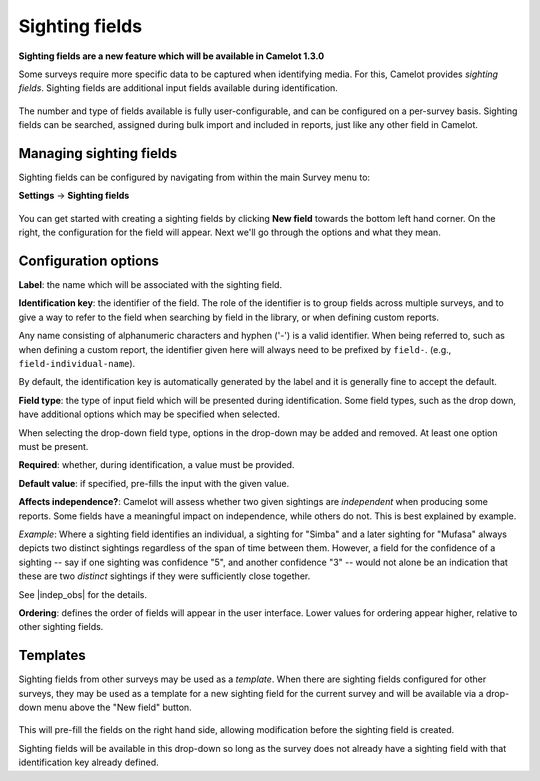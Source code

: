 Sighting fields
---------------
**Sighting fields are a new feature which will be available in Camelot 1.3.0**

Some surveys require more specific data to be captured when identifying media. For this, Camelot provides *sighting fields*. Sighting fields are additional input fields available during identification.

.. figure:: screenshot/library-sighting-fields.png
   :alt: 

The number and type of fields available is fully user-configurable, and can be configured on a per-survey basis. Sighting fields can be searched, assigned during bulk import and included in reports, just like any other field in Camelot.

Managing sighting fields
~~~~~~~~~~~~~~~~~~~~~~~~

Sighting fields can be configured by navigating from within the main Survey menu to:

**Settings** → **Sighting fields**

.. figure:: screenshot/settings-sighting-fields.png
   :alt: 

You can get started with creating a sighting fields by clicking **New field** towards the bottom left hand corner.  On the right, the configuration for the field will appear.  Next we'll go through the options and what they mean.

Configuration options
~~~~~~~~~~~~~~~~~~~~~

**Label**: the name which will be associated with the sighting field.

**Identification key**: the identifier of the field. The role of the identifier is to group fields across multiple surveys, and to give a way to refer to the field when searching by field in the library, or when defining custom reports.

Any name consisting of alphanumeric characters and hyphen ('-') is a valid identifier.  When being referred to, such as when defining a custom report, the identifier given here will always need to be prefixed by ``field-``. (e.g., ``field-individual-name``).

By default, the identification key is automatically generated by the label and it is generally fine to accept the default.

**Field type**: the type of input field which will be presented during identification. Some field types, such as the drop down, have additional options which may be specified when selected.

When selecting the drop-down field type, options in the drop-down may be added and removed. At least one option must be present.

**Required**: whether, during identification, a value must be provided.

**Default value**: if specified, pre-fills the input with the given value.

**Affects independence?**: Camelot will assess whether two given sightings are *independent* when producing some reports.  Some fields have a meaningful impact on independence, while others do not.  This is best explained by example.

*Example*: Where a sighting field identifies an individual, a sighting for "Simba" and a later sighting for "Mufasa" always depicts two distinct sightings regardless of the span of time between them.  However, a field for the confidence of a sighting -- say if one sighting was confidence "5", and another confidence "3" -- would not alone be an indication that these are two *distinct* sightings if they were sufficiently close together.

See |indep_obs| for the details.

**Ordering**: defines the order of fields will appear in the user interface. Lower values for ordering appear higher, relative to other sighting fields.

.. |indep_obs| raw:: html

   <a href="reports.html#independent-observations">Independent observations</a>

Templates
~~~~~~~~~

Sighting fields from other surveys may be used as a *template*.  When there are sighting fields configured for other surveys, they may be used as a template for a new sighting field for the current survey and will be available via a drop-down menu above the "New field" button.

.. figure:: screenshot/settings-sighting-fields-template.png
   :alt:

This will pre-fill the fields on the right hand side, allowing modification before the sighting field is created.

Sighting fields will be available in this drop-down so long as the survey does not already have a sighting field with that identification key already defined.
